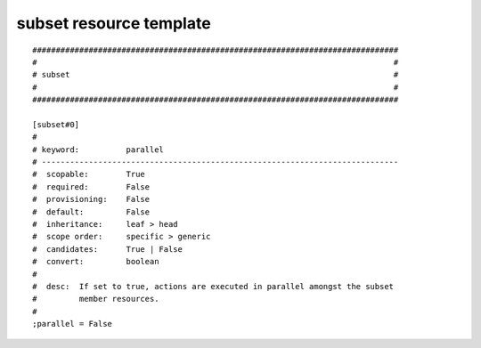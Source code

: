 subset resource template
----

::


	##############################################################################
	#                                                                            #
	# subset                                                                     #
	#                                                                            #
	##############################################################################
	
	[subset#0]
	#
	# keyword:          parallel
	# ----------------------------------------------------------------------------
	#  scopable:        True
	#  required:        False
	#  provisioning:    False
	#  default:         False
	#  inheritance:     leaf > head
	#  scope order:     specific > generic
	#  candidates:      True | False
	#  convert:         boolean
	#
	#  desc:  If set to true, actions are executed in parallel amongst the subset
	#         member resources.
	#
	;parallel = False
	
